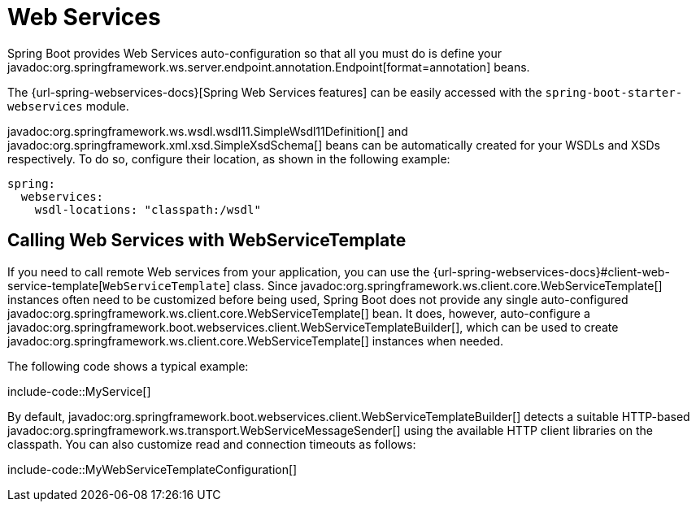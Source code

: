 [[io.webservices]]
= Web Services

Spring Boot provides Web Services auto-configuration so that all you must do is define your javadoc:org.springframework.ws.server.endpoint.annotation.Endpoint[format=annotation] beans.

The {url-spring-webservices-docs}[Spring Web Services features] can be easily accessed with the `spring-boot-starter-webservices` module.

javadoc:org.springframework.ws.wsdl.wsdl11.SimpleWsdl11Definition[] and javadoc:org.springframework.xml.xsd.SimpleXsdSchema[] beans can be automatically created for your WSDLs and XSDs respectively.
To do so, configure their location, as shown in the following example:


[configprops,yaml]
----
spring:
  webservices:
    wsdl-locations: "classpath:/wsdl"
----



[[io.webservices.template]]
== Calling Web Services with WebServiceTemplate

If you need to call remote Web services from your application, you can use the {url-spring-webservices-docs}#client-web-service-template[`WebServiceTemplate`] class.
Since javadoc:org.springframework.ws.client.core.WebServiceTemplate[] instances often need to be customized before being used, Spring Boot does not provide any single auto-configured javadoc:org.springframework.ws.client.core.WebServiceTemplate[] bean.
It does, however, auto-configure a javadoc:org.springframework.boot.webservices.client.WebServiceTemplateBuilder[], which can be used to create javadoc:org.springframework.ws.client.core.WebServiceTemplate[] instances when needed.

The following code shows a typical example:

include-code::MyService[]

By default, javadoc:org.springframework.boot.webservices.client.WebServiceTemplateBuilder[] detects a suitable HTTP-based javadoc:org.springframework.ws.transport.WebServiceMessageSender[] using the available HTTP client libraries on the classpath.
You can also customize read and connection timeouts as follows:

include-code::MyWebServiceTemplateConfiguration[]

